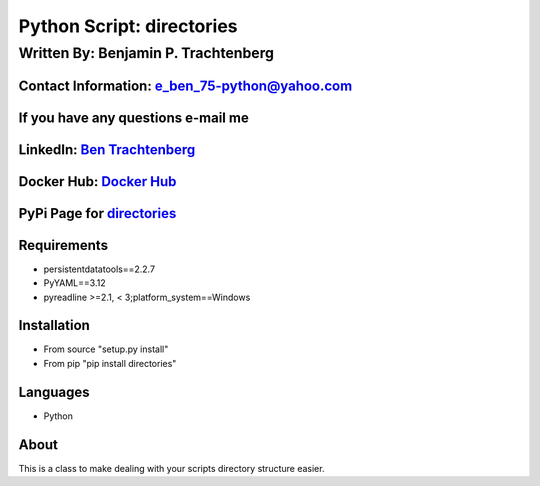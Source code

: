 Python Script: directories
==========================

Written By: Benjamin P. Trachtenberg
------------------------------------

Contact Information: e\_ben\_75-python@yahoo.com
~~~~~~~~~~~~~~~~~~~~~~~~~~~~~~~~~~~~~~~~~~~~~~~~

If you have any questions e-mail me
~~~~~~~~~~~~~~~~~~~~~~~~~~~~~~~~~~~

LinkedIn: `Ben Trachtenberg <https://www.linkedin.com/in/ben-trachtenberg-3a78496>`__
~~~~~~~~~~~~~~~~~~~~~~~~~~~~~~~~~~~~~~~~~~~~~~~~~~~~~~~~~~~~~~~~~~~~~~~~~~~~~~~~~~~~~

Docker Hub: `Docker Hub <https://hub.docker.com/r/btr1975>`__
~~~~~~~~~~~~~~~~~~~~~~~~~~~~~~~~~~~~~~~~~~~~~~~~~~~~~~~~~~~~~

PyPi Page for `directories <https://pypi.python.org/pypi/directories>`__
~~~~~~~~~~~~~~~~~~~~~~~~~~~~~~~~~~~~~~~~~~~~~~~~~~~~~~~~~~~~~~~~~~~~~~~~

Requirements
~~~~~~~~~~~~

-  persistentdatatools==2.2.7
-  PyYAML==3.12
-  pyreadline >=2.1, < 3;platform_system==Windows
Installation
~~~~~~~~~~~~

-  From source "setup.py install"
-  From pip "pip install directories"

Languages
~~~~~~~~~

-  Python

About
~~~~~

This is a class to make dealing with your scripts directory structure
easier.
